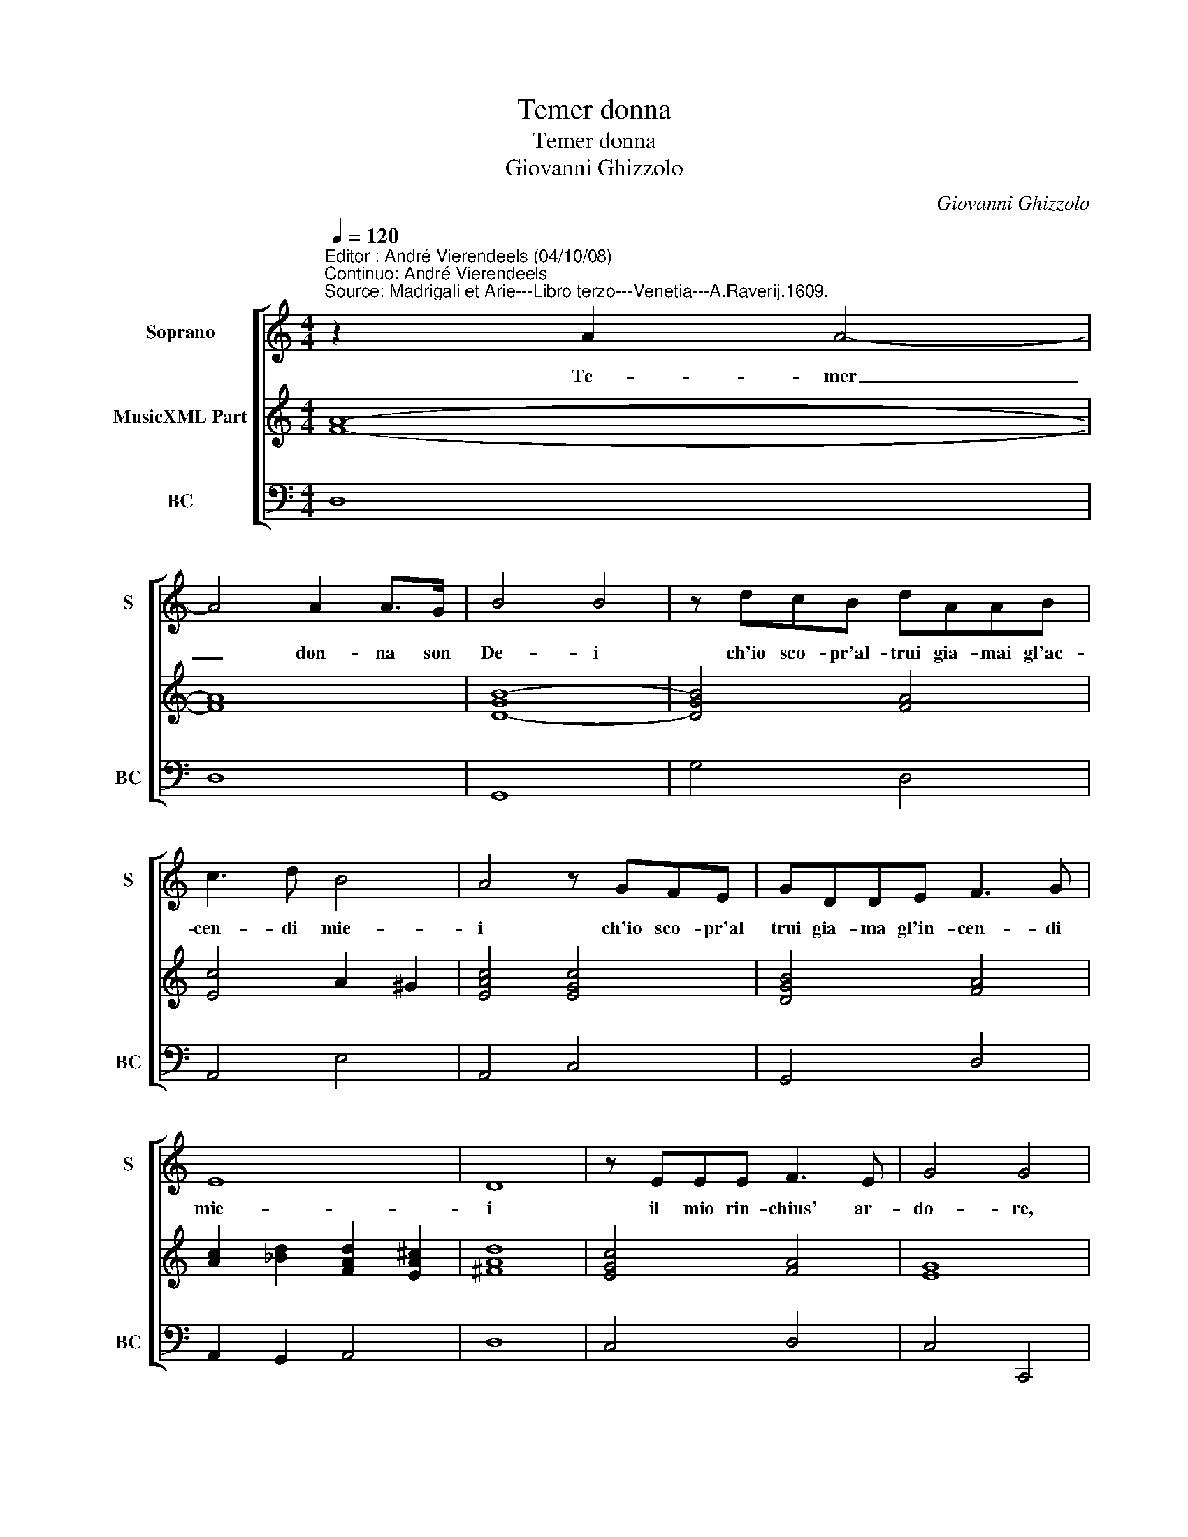 X:1
T:Temer donna
T:Temer donna
T:Giovanni Ghizzolo
C:Giovanni Ghizzolo
%%score [ 1 2 3 ]
L:1/8
Q:1/4=120
M:4/4
K:C
V:1 treble nm="Soprano" snm="S"
V:2 treble nm="MusicXML Part"
V:3 bass nm="BC" snm="BC"
V:1
"^Editor : André Vierendeels (04/10/08)\nContinuo: André Vierendeels""^Source: Madrigali et Arie---Libro terzo---Venetia---A.Raverij.1609." z2 A2 A4- | %1
w: Te- mer|
 A4 A2 A>G | B4 B4 | z dcB dAAB | c3 d B4 | A4 z GFE | GDDE F3 G | E8 | D8 | z EEE F3 E | G4 G4 | %11
w: _ don- na son|De- i|ch'io sco- pr'al- trui gia- mai gl'ac-|cen- di mie-|i ch'io sco- pr'al|trui gia- ma gl'in- cen- di|mie-|i|il mio rin- chius' ar-|do- re,|
 z2 BB d2 ^cc | e3 d f4- | f2 B2 B4 | A8 :: G6 A<F | G4 z2 B2 | B2 B>B c2 E2- | E2 DC D4 | %19
w: non ve- dra, non sa-|pra, non ch'al-|* tri'a- mo-|re.|Ar- * *|do, e|sem- pr'ar- de- ro ta-|* cit a- man-|
 D4 z dBB | e3 A B2 Bc | c2 d2 d4 | c4 z2 e2 | B2 BB BB d2 | d4- dFFF | F6 F/E/F/G/ | E8 | D8 :| %28
w: te se pur tra|fia- me tan- te non|s'a- pr'il pet-|to, e|fo- re l'i- ma- gin tu-|a _ non ma- ni-|fest' il _ _ _|co-|re.|
V:2
 [FA]8- | [FA]8 | [D-GB-]8 | [DGB]4 [FA]4 | [Ec]4 A2 ^G2 | [EAc]4 [EGc]4 | [DGB]4 [FA]4 | %7
 [Ac]2 [_Bd]2 [FAd]2 [EA^c]2 | [^FAd]8 | [EGc]4 [FA]4 | [EG]8 | [EA]2 [DG]2 [^FA]2 [EA]2 | %12
 [EA]4 [FA]4 | A2 [EB]2 [E^G]4 | [EA^c]8 :: [EG]8- | [EG]4 [DB]4- | [DB]4 [EA]4 | [GBe]4 [GBd]4 | %19
 [DGB]8 | [Gc]4 [EB]4 | [FA]4 [EB]4 | [EGc]8 | [DGB]8 | [FA]4 [DF]4 | [DF]4 [DG]4 | [DA]4 [^CE]4 | %27
 [D^FA]8 :| %28
V:3
 D,8 | D,8 | G,,8 | G,4 D,4 | A,,4 E,4 | A,,4 C,4 | G,,4 D,4 | A,,2 G,,2 A,,4 | D,8 | C,4 D,4 | %10
 C,4 C,,4 | A,,2 G,2 ^F,F, A,2 | ^C,4 D,4 | E,8 | A,,8 :: C,8 | C,4 G,,4 | G,,4 A,,4 | G,,8 | %19
 G,,4 G,4 | E,2 A,2 G,2 E,2 | F,4 G,4 | C,8 | G,8 | %24
"^Note: original keys: Ut 1st, Fa 4rth\neditorial accidentals between brackets" D,4 _B,,4 | %25
 B,,2 A,,2 G,,4 | A,,8 | D,8 :| %28


